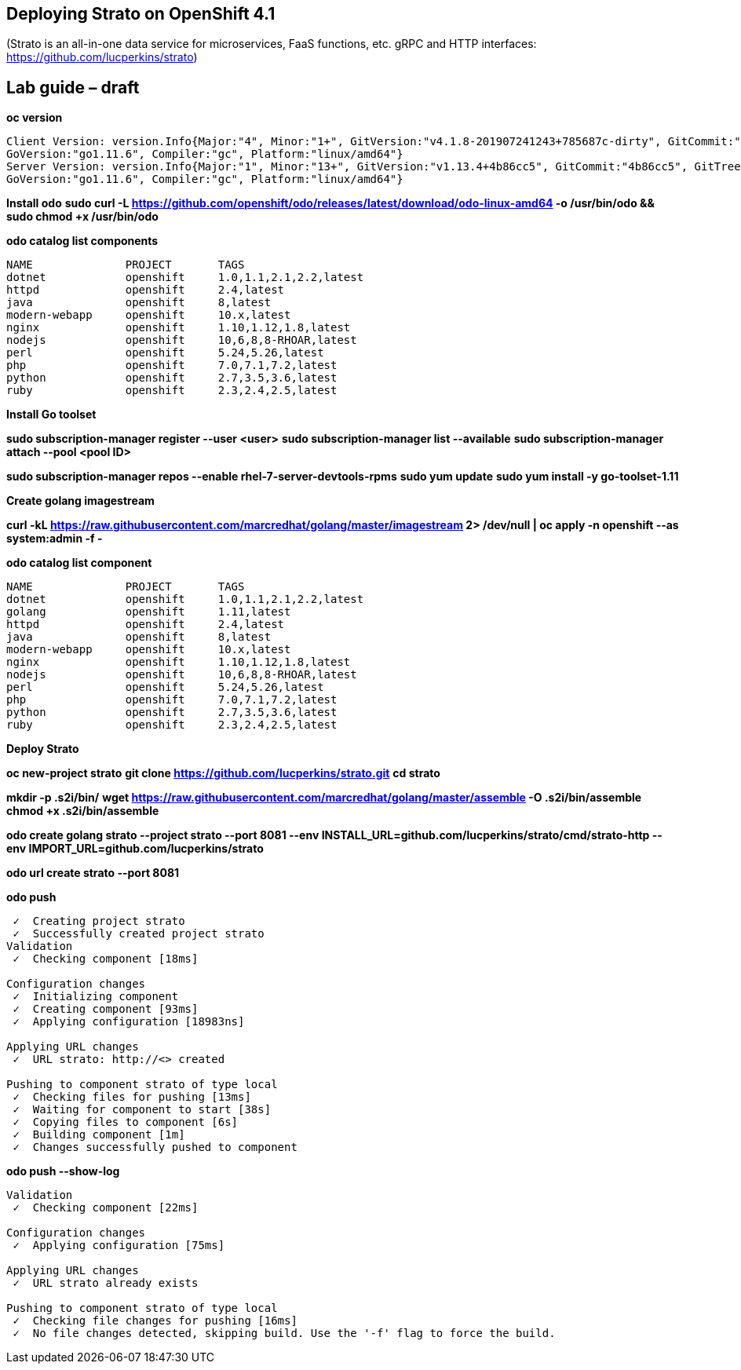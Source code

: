 == Deploying Strato on OpenShift 4.1

(Strato is an all-in-one data service for microservices, FaaS functions, etc. gRPC and HTTP interfaces: https://github.com/lucperkins/strato)


== Lab guide – draft


*oc version*

----
Client Version: version.Info{Major:"4", Minor:"1+", GitVersion:"v4.1.8-201907241243+785687c-dirty", GitCommit:"785687c", GitTreeState:"dirty", BuildDate:"2019-07-24T19:44:04Z", 
GoVersion:"go1.11.6", Compiler:"gc", Platform:"linux/amd64"}
Server Version: version.Info{Major:"1", Minor:"13+", GitVersion:"v1.13.4+4b86cc5", GitCommit:"4b86cc5", GitTreeState:"clean", BuildDate:"2019-07-24T19:42:25Z", 
GoVersion:"go1.11.6", Compiler:"gc", Platform:"linux/amd64"}
----


*Install odo*
*sudo curl -L https://github.com/openshift/odo/releases/latest/download/odo-linux-amd64 -o /usr/bin/odo && sudo chmod +x /usr/bin/odo*


*odo catalog list components*

----
NAME              PROJECT       TAGS
dotnet            openshift     1.0,1.1,2.1,2.2,latest
httpd             openshift     2.4,latest
java              openshift     8,latest
modern-webapp     openshift     10.x,latest
nginx             openshift     1.10,1.12,1.8,latest
nodejs            openshift     10,6,8,8-RHOAR,latest
perl              openshift     5.24,5.26,latest
php               openshift     7.0,7.1,7.2,latest
python            openshift     2.7,3.5,3.6,latest
ruby              openshift     2.3,2.4,2.5,latest
----


*Install Go toolset*


*sudo subscription-manager register --user <user>*
*sudo subscription-manager list --available*
*sudo subscription-manager attach --pool <pool ID>*

*sudo subscription-manager repos --enable rhel-7-server-devtools-rpms*
*sudo yum update*
*sudo yum install -y go-toolset-1.11*


*Create golang imagestream*


*curl -kL https://raw.githubusercontent.com/marcredhat/golang/master/imagestream 2> /dev/null | oc apply -n openshift --as system:admin -f -*


*odo catalog list component*

----
NAME              PROJECT       TAGS
dotnet            openshift     1.0,1.1,2.1,2.2,latest
golang            openshift     1.11,latest
httpd             openshift     2.4,latest
java              openshift     8,latest
modern-webapp     openshift     10.x,latest
nginx             openshift     1.10,1.12,1.8,latest
nodejs            openshift     10,6,8,8-RHOAR,latest
perl              openshift     5.24,5.26,latest
php               openshift     7.0,7.1,7.2,latest
python            openshift     2.7,3.5,3.6,latest
ruby              openshift     2.3,2.4,2.5,latest
----


*Deploy Strato*


*oc new-project strato*
*git clone https://github.com/lucperkins/strato.git*
*cd strato*

*mkdir -p .s2i/bin/*
*wget https://raw.githubusercontent.com/marcredhat/golang/master/assemble -O .s2i/bin/assemble*
*chmod +x .s2i/bin/assemble*

*odo create golang strato --project strato --port 8081 --env INSTALL_URL=github.com/lucperkins/strato/cmd/strato-http --env IMPORT_URL=github.com/lucperkins/strato*

*odo url create strato  --port 8081*


*odo push*

----
 ✓  Creating project strato
 ✓  Successfully created project strato
Validation
 ✓  Checking component [18ms]

Configuration changes
 ✓  Initializing component
 ✓  Creating component [93ms]
 ✓  Applying configuration [18983ns]

Applying URL changes
 ✓  URL strato: http://<> created

Pushing to component strato of type local
 ✓  Checking files for pushing [13ms]
 ✓  Waiting for component to start [38s]
 ✓  Copying files to component [6s]
 ✓  Building component [1m]
 ✓  Changes successfully pushed to component
----


*odo push --show-log*

----
Validation
 ✓  Checking component [22ms]

Configuration changes
 ✓  Applying configuration [75ms]

Applying URL changes
 ✓  URL strato already exists

Pushing to component strato of type local
 ✓  Checking file changes for pushing [16ms]
 ✓  No file changes detected, skipping build. Use the '-f' flag to force the build.

